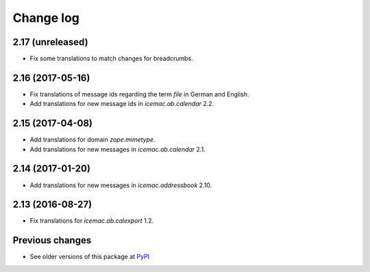 Change log
==========

2.17 (unreleased)
-----------------

- Fix some translations to match changes for breadcrumbs.


2.16 (2017-05-16)
-----------------

- Fix translations of message ids regarding the term `file` in German and
  English.

- Add translations for new message ids in `icemac.ab.calendar` 2.2.


2.15 (2017-04-08)
-----------------

- Add translations for domain `zope.mimetype`.

- Add translations for new messages in `icemac.ab.calendar` 2.1.


2.14 (2017-01-20)
-----------------

- Add translations for new messages in `icemac.addressbook` 2.10.


2.13 (2016-08-27)
-----------------

- Fix translations for `icemac.ab.calexport` 1.2.


Previous changes
----------------

- See older versions of this package at `PyPI`_


.. _`PyPI` : https://pypi.python.org/simple/icemac.ab.locales/
